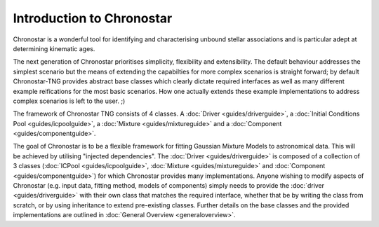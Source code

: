 Introduction to Chronostar
==========================

Chronostar is a wonderful tool for identifying and characterising
unbound stellar associations and is particular adept at determining
kinematic ages.

The next generation of Chronostar prioritises simplicity, flexibility and extensibility. The default behaviour addresses the simplest scenario but the means of extending the capabilties for more complex scenarios is straight forward; by default Chronostar-TNG provides abstract base classes which clearly dictate required interfaces as well as many different example reifications for the most basic scenarios. How one actually extends these example implementations to address complex scenarios is left to the user. ;)

The framework of Chronostar TNG consists of 4 classes. A :doc:`Driver <guides/driverguide>`, a :doc:`Initial Conditions Pool <guides/icpoolguide>`, a :doc:`Mixture <guides/mixtureguide>` and a :doc:`Component <guides/componentguide>`.

.. image:: images/simple_snapshot.svg
  :width: 800
  :alt: A graphical representation of how the classes connect.

The goal of Chronostar is to be a flexible framework for fitting Gaussian
Mixture Models to astronomical data. This will be achieved by utilising
"injected dependencies". The :doc:`Driver <guides/driverguide>` is composed of a collection
of 3 classes (:doc:`ICPool <guides/icpoolguide>`, :doc:`Mixture <guides/mixtureguide>` and :doc:`Component <guides/componentguide>`) for which
Chronostar provides many implementations. Anyone wishing to modify 
aspects of Chronostar (e.g. input data, fitting method, models of 
components) simply needs to provide the :doc:`driver <guides/driverguide>` with their own
class that matches the required interface, whether that be by writing
the class from scratch, or by using inheritance to extend pre-existing
classes. Further details on the base classes and the provided implementations
are outlined in :doc:`General Overview <generaloverview>`.
